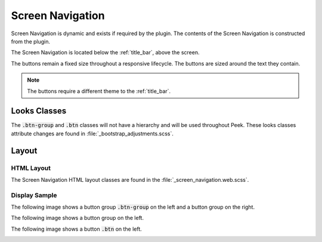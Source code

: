 .. _screen_navigation:

===============
Screen Navigation
===============

Screen Navigation is dynamic and exists if required by the plugin.  The contents of the
Screen Navigation is constructed from the plugin.

The Screen Navigation is located below the :ref:`title_bar`, above the screen.

The buttons remain a fixed size throughout a responsive lifecycle.  The buttons are
sized around the text they contain.

.. note:: The buttons require a different theme to the :ref:`title_bar`.


Looks Classes
-------------

The :code:`.btn-group` and :code:`.btn` classes will not have a hierarchy and will be
used throughout Peek.  These looks classes attribute changes are found in
:file:`_bootstrap_adjustments.scss`.


Layout
------


HTML Layout
```````````

The Screen Navigation HTML layout classes are found in the
:file:`_screen_navigation.web.scss`.


Display Sample
``````````````

The following image shows a button group :code:`.btn-group` on the left and a button
group on the right.

.. image:: ./screen_navigation-detail_data_screen.web.jpg
  :align: center

The following image shows a button group on the left.

.. image:: ./screen_navigation-table_data_screen.web.jpg
  :align: center

The following image shows a button :code:`.btn` on the left.

.. image:: ./screen_navigation-plugin_chat_list.web.jpg
  :align: center
